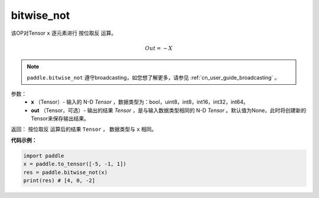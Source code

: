 .. _cn_api_tensor_bitwise_not:

bitwise_not
-------------------------------

.. py:function:: paddle.bitwise_not(x, out=None, name=None)

该OP对Tensor ``x`` 逐元素进行 ``按位取反`` 运算。

.. math::
       Out = \sim X

.. note::
    ``paddle.bitwise_not`` 遵守broadcasting，如您想了解更多，请参见 :ref:`cn_user_guide_broadcasting` 。

参数：
        - **x** （Tensor）- 输入的 N-D `Tensor` ，数据类型为：bool，uint8，int8，int16，int32，int64。
        - **out** （Tensor，可选）- 输出的结果 `Tensor` ，是与输入数据类型相同的 N-D `Tensor` 。默认值为None，此时将创建新的Tensor来保存输出结果。

返回： ``按位取反`` 运算后的结果 ``Tensor`` ， 数据类型与 ``x`` 相同。

**代码示例：**

.. code-block:: python

    import paddle
    x = paddle.to_tensor([-5, -1, 1])
    res = paddle.bitwise_not(x)
    print(res) # [4, 0, -2]